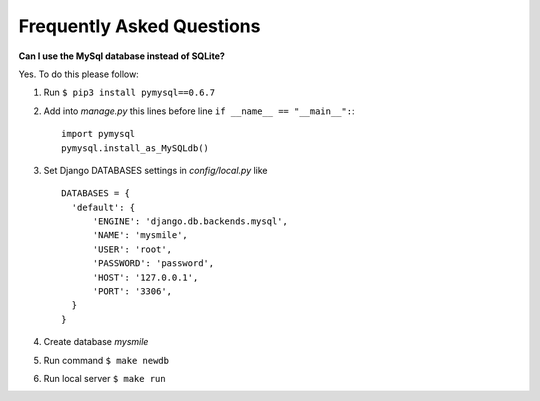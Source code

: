 .. _faq:

**************************
Frequently Asked Questions
**************************

**Can I use the MySql database instead of SQLite?**

Yes. To do this please follow:

#. Run ``$ pip3 install pymysql==0.6.7``
#. Add into *manage.py* this lines before line ``if __name__ == "__main__":``::

    import pymysql
    pymysql.install_as_MySQLdb()

#. Set Django DATABASES settings in *config/local.py* like ::

     DATABASES = {
       'default': {
           'ENGINE': 'django.db.backends.mysql',
           'NAME': 'mysmile',
           'USER': 'root',
           'PASSWORD': 'password',
           'HOST': '127.0.0.1',
           'PORT': '3306',
       }
     }
#. Create database *mysmile*
#. Run command ``$ make newdb``
#. Run local server ``$ make run``
